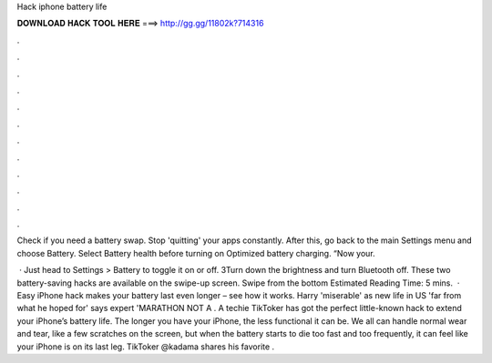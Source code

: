 Hack iphone battery life



𝐃𝐎𝐖𝐍𝐋𝐎𝐀𝐃 𝐇𝐀𝐂𝐊 𝐓𝐎𝐎𝐋 𝐇𝐄𝐑𝐄 ===> http://gg.gg/11802k?714316



.



.



.



.



.



.



.



.



.



.



.



.

Check if you need a battery swap. Stop 'quitting' your apps constantly. After this, go back to the main Settings menu and choose Battery. Select Battery health before turning on Optimized battery charging. “Now your.

 · Just head to Settings > Battery to toggle it on or off. 3Turn down the brightness and turn Bluetooth off. These two battery-saving hacks are available on the swipe-up screen. Swipe from the bottom Estimated Reading Time: 5 mins.  · Easy iPhone hack makes your battery last even longer – see how it works. Harry 'miserable' as new life in US 'far from what he hoped for' says expert 'MARATHON NOT A . A techie TikToker has got the perfect little-known hack to extend your iPhone’s battery life. The longer you have your iPhone, the less functional it can be. We all can handle normal wear and tear, like a few scratches on the screen, but when the battery starts to die too fast and too frequently, it can feel like your iPhone is on its last leg. TikToker @kadama shares his favorite .
